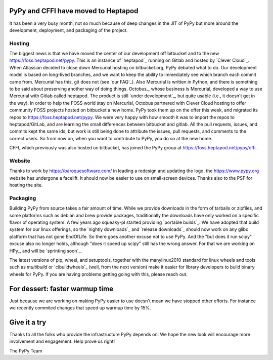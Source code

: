 PyPy and CFFI have moved to Heptapod
====================================

It has been a very busy month, not so much because of deep changes in the JIT
of PyPy but more around the development, deployment, and packaging of the
project. 

Hosting
-------

The biggest news is that we have moved the center of our development
off bitbucket and to the new https://foss.heptapod.net/pypy. This is an
instance of `heptapod`_ running on Gitlab and hosted by `Clever Cloud`_. When
Atlassian decided to close down Mercurial hosting on bitbucket.org, PyPy
debated what to do. Our development model is based on long-lived branches, and
we want to keep the ability to immediately see which branch each commit came
from. Mercurial has this, git does not (see `our FAQ`_). Also Mercurial is
written in Python, and there is something to be said about preserving another
way of doing things. Octobus_, whose business is Mercurial, developed a way to
use Mercurial with Gitlab called heptapod. The product is still `under
development`_, but quite usable (i.e., it doesn't get in the way). In order to
help the FOSS world stay on Mercurial, Octobus partnered with Clever Cloud
hosting to offer community FOSS projects hosted on bitbucket a new home. PyPy
took them up on the offer this week, and migrated its repos to
https://foss.heptapod.net/pypy. We were very happy with how smooth it was to
import the repos to heptapod/GitLab, and are learning the small differences
between bitbucket and gitlab. All the pull requests, issues, and commits kept
the same ids, but work is still being done to attribute the issues, pull
requests, and comments to the correct users. So from now on, when you want to
contribute to PyPy, you do so at the new home. 

CFFI, which previously was also hosted on bitbucket, has joined the PyPy group
at https://foss.heptapod.net/pypy/cffi.

Website
-------

Thanks to work by https://baroquesoftware.com/ in leading a redesign and
updating the logo, the https://www.pypy.org website has undergone a facelift.
It should now be easier to use on small-screen devices. Thanks also to the PSF
for hosting the site.

Packaging
---------

Building PyPy from source takes a fair amount of time. While we provide
downloads in the form of tarballs or zipfiles, and some platforms such as
debian and brew provide packages, traditionally the downloads have only worked
on a specific flavor of operating system. A few years ago squeaky-pl started
providing `portable builds`_. We have adopted that build system for our linux
offerings, so the `nightly downloads`_ and `release downloads`_ should now work
on any glibc platform that has not gone EndOfLife. So there goes another excuse
not to use PyPy. And the "but does it run scipy" excuse also no longer holds,
although "does it speed up scipy" still has the wrong answer. For that we are
working on HPy_, and will be `sprinting soon`_. 

The latest versions of pip, wheel, and setuptools, together with the
manylinux2010 standard for linux wheels and tools such as `multibuild` or
`cibuildwheels`_ (well, from the next version) make it easier for library
developers to build binary wheels for PyPy. If you are having problems getting
going with this, please reach out.

For dessert: faster warmup time
===============================

Just because we are working on making PyPy easier to use doesn't mean we have
stopped other efforts. For instance we recently commited changes that
speed up warmup time by 15%.

Give it a try
=============

Thanks to all the folks who provide the infrastructure PyPy depends on. We hope
the new look will encourage more involvement and engagement. Help prove us
right!

The PyPy Team


.. _heptapod:: https://heptapod.net
.. _`Clever Cloud`:: https://www.clever-cloud.com/en/heptapod
.. _`our FAQ`:: http://doc.pypy.org/en/latest/faq.html#why-doesn-t-pypy-use-git-and-move-to-github
.. _`Octobus`:: https://octobus.net/
.. _`under development`:: https://heptapod.net/pages/getting-involved.html
.. _`portable builds`:: https://github.com/squeaky-pl/portable-pypy
.. _`HPy`:: https://morepypy.blogspot.com/2019/12/hpy-kick-off-sprint-report.html
.. _`sprinting soon`:: https://morepypy.blogspot.com/2020/01/leysin-winter-sprint-2020-feb-28-march.html
.. _`cibuildwheels`:: https://github.com/joerick/cibuildwheel
.. _`multibuild`:: https://github.com/matthew-brett/multibuild/
